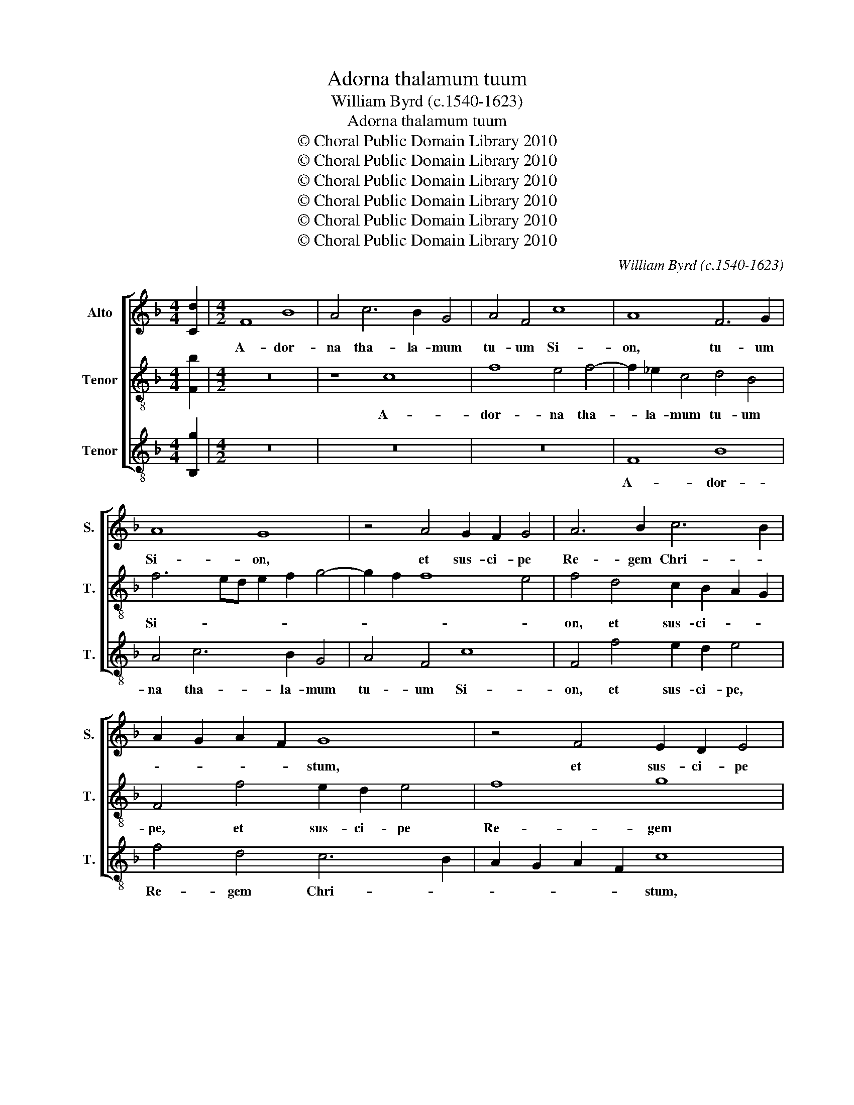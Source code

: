 X:1
T:Adorna thalamum tuum
T:William Byrd (c.1540-1623)
T:Adorna thalamum tuum
T:© Choral Public Domain Library 2010
T:© Choral Public Domain Library 2010
T:© Choral Public Domain Library 2010
T:© Choral Public Domain Library 2010
T:© Choral Public Domain Library 2010
T:© Choral Public Domain Library 2010
C:William Byrd (c.1540-1623)
Z:© Choral Public Domain Library 2010
%%score [ 1 2 3 ]
L:1/8
M:4/4
K:F
V:1 treble nm="Alto" snm="S."
V:2 treble-8 transpose=-12 nm="Tenor" snm="T."
V:3 treble-8 transpose=-12 nm="Tenor" snm="T."
V:1
 [Cd]2 |[M:4/2] F8 B8 | A4 c6 B2 G4 | A4 F4 c8 | A8 F6 G2 | A8 G8 | z4 A4 G2 F2 G4 | A6 B2 c6 B2 | %8
w: |A- dor-|na tha- la- mum|tu- um Si-|on, tu- um|Si- on,|et sus- ci- pe|Re- gem Chri- *|
 A2 G2 A2 F2 G8 | z4 F4 E2 D2 E4 | F6 G2 A2 B2 c4- | c4 B2 A2 G8 | z4 G4 G6 G2 | G4 B4 A8 | %14
w: * * * * stum,|et sus- ci- pe|Re- gem Chri- * *|* * * stum,|Am- ple- cte-|re Ma- ri-|
 G8 z4 B4 | A4 F4 c8 | G8 B6 AG | F2 G2 A2 F2 B8 | A8 c8 | A8 B8 | G8 A8 | D8 E8 | C8 z8 | %23
w: am, quæ|est cæ- le-|stis por- * *||ta: i-|psa e-|nim por-|tat Re-|gem,|
 z4 c8 A4 | B4 G4 A4 F4 | G8 C8 | z4 F6 G2 A4 | B4 F4 z4 A4- | A2 B2 c4 d8- | d4 G4 B6 A2 | %30
w: i- psa|e- nim por- tat|Re- gem|glo- ri- æ,|no- vi, glo-|* ri- æ, no-|* vi lu- mi-|
 G4 c8 F4 | B6 A2 G2 F2 E2 D2 | E4 E4 F8 | A8 F8 | B6 A2 G2 A2 B2 G2 | !fermata!A16 || %36
w: nis, no- vi|lu- * * * * *|* mi- nis,|no- vi|lu- * * * * mi-|nis.|
"^2. pars" F8 D8 | C4 F6 E2 F2 D2 | E4 E6 D2 E2 F2 | G4 D4 D4 E4 | F6 G2 A4 B4- | B4 A4 G8 | %42
w: Sub- si-|stit Vir- * * *|go, Vir- * * *|go, ad- du- cens|ma- ni- bus fi-|* li- um|
 z8 F8 | c4 c4 d6 d2 | c4 c6 B2 G2 B2 | A4 G4 C4 c4- | c4 =B4 c8 | d12 c4 | c8 z4 A4- | %49
w: an-|te lu- ci- fe-|rum ge- * * *|* ni- tum, ge-|* ni- tum,|ge- ni-|tum, ge-|
 A2 G2 A2 F2 G4 G4 | A8 z4 A4- | A4 B4 A6 A2 | G4 G6 A2 B4- | B2 A2 A8 G4 | A8 z8 | z8 z4 A4 | %56
w: * * * * * ni-|tum, quem|_ ac- ci- pi-|ens Si- * *|* * * me-|on|in|
 B4 d4 ^c8 | d8 z4 A2 c2 | B4 G4 A6 G2 | E4 C2 F2 E4 C4 | E3 D E3 F G3 A B4- | B2 A2 G8 ^F4 | %62
w: ul- nas su-|as, præ- di-|ca- vit po- pu-|lis, præ- di- ca- vit|po- * * * * * *|* * * pu-|
 G8 G6 G2 | G8 z4 G4- | G2 A2 G4 A8 | ^F4 A6 B2 A4 | B8 A2 A4 G2 | ^F2 G3 =F D2 E4 ^C4 | %68
w: lis, po- pu-|lis, Do-|* mi- num e-|um, Do- mi- num|e- um, Do- mi-|num e- * * * um|
 z4 A4 G4 B4- | B2 A2 c4 A2 B2 F2 G2 | A8 z4 A4 | G2 A2 F4 E8 | z4 A4 G4 F4 | B12 A4 | %74
w: es- se vi-|* tæ et mor- * * *|tis, et|mor- * * tis|et Sal- va-|to- rem|
 G4 F4 G2 A2 B2 G2 | A4 A8 G4 | A8 z4 A4 | G4 C4 c8- | c4 B4 A2 B2 c4- | c4 =B4 c4 z2 c2 | %80
w: mun- * * * * *|di, mun- *|di, et|Sal- va- to-|* rem mun- * *|* * di, et|
 B4 A4 d8 | c4 B6 A2 F2 G2 | A8 z4 F4 | E4 D4 c8 | B4 A6 F2 D2 E2 | F2 D2 F8 E2 D2 | E4 F8 E4 | %87
w: Sal- va- to-|rem mun- * * *|di, et|Sal- va- to-|rem mun- * * *|||
 !fermata!F16 |] %88
w: di.|
V:2
 [Fb]2 |[M:4/2] z16 | z8 c8 | f8 e4 f4- | f2 _e2 c4 d4 B4 | f6 ed e2 f2 g4- | g2 f2 f8 e4 | %7
w: ||A-|dor- na tha-|* la- mum tu- um|Si- * * * * *||
 f4 d4 c2 B2 A2 G2 | F4 f4 e2 d2 e4 | f8 g8 | a6 g2 f4 e4 | f4 d4 e8 | z4 d4 e6 d2 | e4 g4 ^f8 | %14
w: on, et sus- ci- * *|pe, et sus- ci- pe|Re- gem|Chri- * * *|* * stum,|Am- ple- cte-|re Ma- ri-|
 g4 _e4 d4 B4 | f4 d4 z4 f4 | e4 c4 g8 | d4 f8 e4 | f8 z4 f4- | f4 c4 d4 B4 | z4 c8 F4 | %21
w: am, quæ est cæ-|le- stis, quæ|est cæ- le-|stis por- *|ta: i-|* psa e- nim|por- tat|
 B4 G4 c6 d2 | e4 f8 e4 | f2 g2 a6 g2 f4- | f4 e4 f4 z2 c2- | c2 d2 e4 g4 c4 | d6 e2 f6 e2 | %27
w: Re- gem glo- ri-|æ, no- vi|lu- * * * *|* mi- nis, glo-|* ri- æ, no- vi|lu- * * mi-|
 d8 z4 f4- | f2 g2 a4 b4 f4 | b6 a2 g6 f2 | e8 f6 e2 | d8 z4 g4- | g4 c8 f4- | %33
w: nis, glo-|* ri- æ no- vi|lu- * * mi-|nis, lu- mi-|nis, no-|* vi lu-|
 f2 e2 d2 c2 d2 e2 f4- | f2 e2 g2 f2 e2 f2 d2 e2 | !fermata!f16 || z16 | z16 | c8 A8 | %39
w: |* * * * * * * mi-|nis.|||Sub- si-|
 G4 B6 A2 B2 G2 | A8 z4 d4 | d4 f4 e6 f2 | g4 a8 f4 | e4 g8 b4 | a8 z8 | z16 | f8 g4 a4 | %47
w: stit Vir- * * *|go, ad-|du- cens ma- ni-|bus fi- li-|um, fi- li-|um,||an- te lu-|
 b6 b2 a4 a4- | a2 g2 a2 f2 g4 f4 | e4 f8 e4 | f8 z4 c4- | c4 d4 c6 f2 | e8 z4 d4- | %53
w: ci- fe- rum ge-|* * * * * ni-|tum, ge- ni-|tum, quem|_ ac- ci- pi-|ens Si-|
 d2 e2 f6 e2 d4- | d4 ^c4 d4 z2 d2 | e4 g4 ^f8 | g8 z4 e2 g2 | f4 d4 f6 c2 | d4 e2 g2 f4 c2 e2- | %59
w: |* me- on in|ul- nas su-|as præ- di-|ca- vit po- pu-|lis, præ- di- ca- vit po-|
 e2 d^c e2 d2 c4 A4- | A2 A2 c4 G4 d4- | d4 b4 a8 | z4 d6 e2 d4 | e4 c4 z4 e4- | e2 f2 e4 z8 | %65
w: * * * * pu- lis, præ-|* di- ca- vit po-|* pu- lis,|Do- mi- num|e- um, Do-|* mi- num,|
 z4 ^f6 g2 f4 | g4 d4 z8 | z4 d4 ^c4 e4- | e2 d2 f4 e4 d4 | f8 z4 d4 | c4 e6 d2 f4 | e4 d4 ^c8 | %72
w: Do- mi- num|e- um|es- se vi-|* tæ et mor- *|tis, es-|se vi- tæ et|mor- * tis,|
 d8 d8- | d8 d8 | z4 d4 c4 B4 | f12 e4 | d4 c4 d2 e2 f2 d2 | e16- | e8 z4 f4 | e4 d4 a8 | %80
w: et mor-|* tis,|et Sal- va-|to- rem|mun- * * * * *|di,|_ et|Sal- va- to-|
 g4 f6 e2 f2 d2 | e2 f2 g4 f4 d4 | f4 e4 d8 | z4 B4 A4 G4 | d8 c4 B4- | B2 A2 F2 G2 A2 F2 A4- | %86
w: rem mun- * * *|* * * di, mun-|* * di,|et Sal- va-|to- rem mun-||
 A4 G2 F2 G8 | !fermata!A16 |] %88
w: |di.|
V:3
 [B,g]2 |[M:4/2] z16 | z16 | z16 | F8 B8 | A4 c6 B2 G4 | A4 F4 c8 | F4 f4 e2 d2 e4 | f4 d4 c6 B2 | %9
w: ||||A- dor-|na tha- la- mum|tu- um Si-|on, et sus- ci- pe,|Re- gem Chri- *|
 A2 G2 A2 F2 c8 | z4 F6 G2 A4- | A4 B4 c8 | z4 G4 c6 =B2 | c4 G4 d6 c2 | =B4 c4 G8 | z4 B4 A4 F4 | %16
w: * * * * stum,|Re- gem Chri-|* * stum,|Am- ple- cte-|re Ma- ri- *|* * am,|quæ est cæ-|
 c8 G4 B4- | B4 A4 G8 | F16- | F8 z4 G4- | G4 E4 F4 D4 | z8 z4 c4- | c4 A4 B4 G4 | A6 B2 c4 d4- | %24
w: le- stis por-||ta:|_ i-|* psa e- nim|por-|* tat Re- gem|glo- ri- æ, no-|
 d2 B2 c3 c F8 | z4 c6 d2 e4 | f4 B4 d6 c2 | B6 A2 G4 F4 | F8 B6 A2 | G16 | c8 A4 B4- | %31
w: * vi lu- mi- nis,|glo- ri- æ,|no- vi lu- *|* * * mi-|nis, lu- mi-|nis,|no- vi lu-|
 B2 A2 G2 A2 B4 G4 | c8 A4 F4 | f6 e2 d2 c2 B2 A2 | G12 G4 | !fermata!F16 || z16 | F8 D8 | %38
w: * * * * * mi-|nis, no- vi|lu- * * * * *|* mi-|nis.||Sub- si-|
 C4 c6 B2 c2 A2 | B2 A2 G2 F2 G8 | F8 z4 G4 | B4 F4 c6 d2 | e4 f8 d4 | c8 B8 | f4 f4 g6 g2 | %45
w: stit Vir- * * *||go, ad-|du- cens ma- ni-|bus fi- li-|um an-|te lu- ci- fe-|
 f4 e6 d2 e2 c2 | d6 d2 c4 F4 | B3 c d2 e2 f6 f2 | e4 f6 e2 f2 d2 | c4 F4 c8 | z8 F8- | %51
w: rum gen- * * *|* ni- tum, an-|te _ _ lu- ci- fe-|rum ge- * * *|* ni- tum,|quem|
 F4 D4 F6 F2 | C8 G8- | G4 A4 B6 B2 | A4 z2 A2 B4 d4 | ^c8 d4 z2 D2 | G4 B4 A8 | D8 z4 F2 A2 | %58
w: _ ac- ci- pi-|ens Si-|* * * me-|on in ul- nas|su- as, in|ul- nas su-|as præ- di-|
 G4 C4 F6 G2 | A16 | z4 A2 c2 B4 G4 | B6 c2 d8 | z4 =B6 c2 B4 | c8 C8 | z4 c6 d2 ^c4 | d8 D8 | %66
w: ca- vit po- pu-|lis,|præ- di- ca- vit|po- pu- lis|Do- mi- num|e- um,|Do- mi- num|e- um|
 z4 G4 ^F4 A4- | A2 G2 B4 A6 G2 | F4 D4 z4 G4 | F4 A6 G2 B4 | A6 G2 F4 D4 | z8 z4 A4 | G4 F4 B8- | %73
w: es- se vi-|* tæ et mor- *|* tis, es-|se vi- tæ et|mor- * * tis,|et|Sal- va- to-|
 B4 A4 G4 F4 | E4 D4 z4 G4 | F4 D4 F4 C4 | z4 A4 G4 F4 | c12 B4 | A4 G4 F8 | G8 F8 | z8 z4 B4 | %81
w: * rem mun- *|* di, et|Sal- va- to- rem,|et Sal- va-|to- rem|mun- * *|* di,|et|
 A4 G4 d8- | d4 c4 B6 A2 | G4 z2 G2 F4 E4 | D6 E2 F4 B,4 | D16 | C16 | !fermata!F16 |] %88
w: Sal- va- to-|* rem mun- *|di, et Sal- va-|to- * * rem|mun-||di.|

